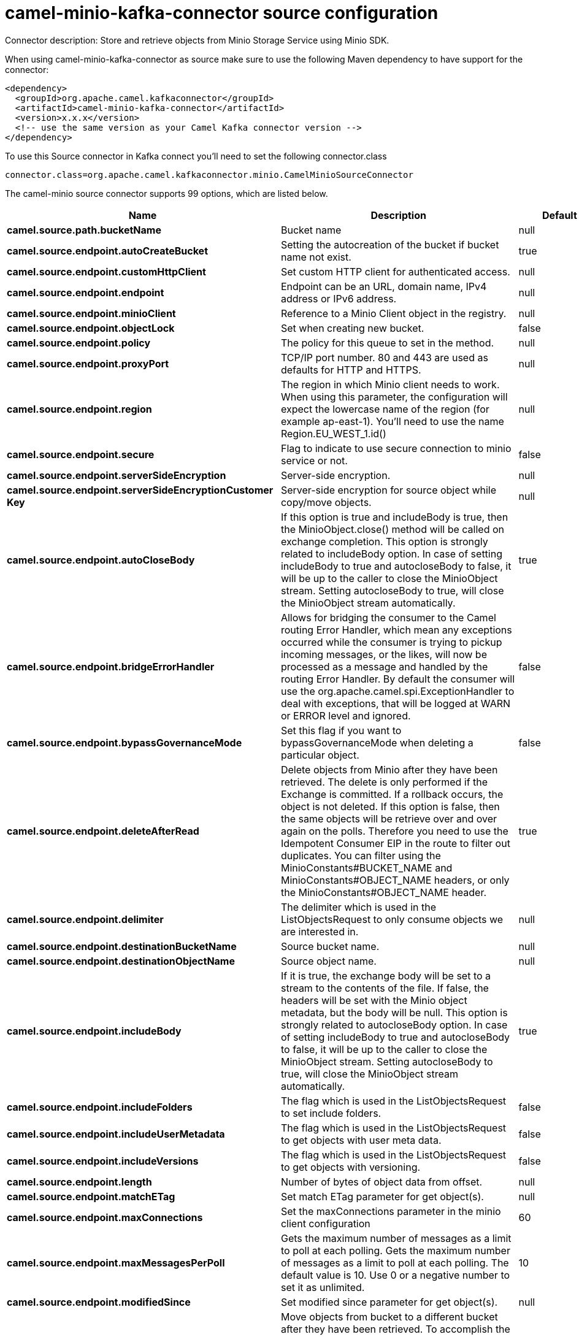 // kafka-connector options: START
[[camel-minio-kafka-connector-source]]
= camel-minio-kafka-connector source configuration

Connector description: Store and retrieve objects from Minio Storage Service using Minio SDK.

When using camel-minio-kafka-connector as source make sure to use the following Maven dependency to have support for the connector:

[source,xml]
----
<dependency>
  <groupId>org.apache.camel.kafkaconnector</groupId>
  <artifactId>camel-minio-kafka-connector</artifactId>
  <version>x.x.x</version>
  <!-- use the same version as your Camel Kafka connector version -->
</dependency>
----

To use this Source connector in Kafka connect you'll need to set the following connector.class

[source,java]
----
connector.class=org.apache.camel.kafkaconnector.minio.CamelMinioSourceConnector
----


The camel-minio source connector supports 99 options, which are listed below.



[width="100%",cols="2,5,^1,1,1",options="header"]
|===
| Name | Description | Default | Required | Priority
| *camel.source.path.bucketName* | Bucket name | null | true | HIGH
| *camel.source.endpoint.autoCreateBucket* | Setting the autocreation of the bucket if bucket name not exist. | true | false | MEDIUM
| *camel.source.endpoint.customHttpClient* | Set custom HTTP client for authenticated access. | null | false | MEDIUM
| *camel.source.endpoint.endpoint* | Endpoint can be an URL, domain name, IPv4 address or IPv6 address. | null | false | MEDIUM
| *camel.source.endpoint.minioClient* | Reference to a Minio Client object in the registry. | null | false | MEDIUM
| *camel.source.endpoint.objectLock* | Set when creating new bucket. | false | false | MEDIUM
| *camel.source.endpoint.policy* | The policy for this queue to set in the method. | null | false | MEDIUM
| *camel.source.endpoint.proxyPort* | TCP/IP port number. 80 and 443 are used as defaults for HTTP and HTTPS. | null | false | MEDIUM
| *camel.source.endpoint.region* | The region in which Minio client needs to work. When using this parameter, the configuration will expect the lowercase name of the region (for example ap-east-1). You'll need to use the name Region.EU_WEST_1.id() | null | false | MEDIUM
| *camel.source.endpoint.secure* | Flag to indicate to use secure connection to minio service or not. | false | false | MEDIUM
| *camel.source.endpoint.serverSideEncryption* | Server-side encryption. | null | false | MEDIUM
| *camel.source.endpoint.serverSideEncryptionCustomer Key* | Server-side encryption for source object while copy/move objects. | null | false | MEDIUM
| *camel.source.endpoint.autoCloseBody* | If this option is true and includeBody is true, then the MinioObject.close() method will be called on exchange completion. This option is strongly related to includeBody option. In case of setting includeBody to true and autocloseBody to false, it will be up to the caller to close the MinioObject stream. Setting autocloseBody to true, will close the MinioObject stream automatically. | true | false | MEDIUM
| *camel.source.endpoint.bridgeErrorHandler* | Allows for bridging the consumer to the Camel routing Error Handler, which mean any exceptions occurred while the consumer is trying to pickup incoming messages, or the likes, will now be processed as a message and handled by the routing Error Handler. By default the consumer will use the org.apache.camel.spi.ExceptionHandler to deal with exceptions, that will be logged at WARN or ERROR level and ignored. | false | false | MEDIUM
| *camel.source.endpoint.bypassGovernanceMode* | Set this flag if you want to bypassGovernanceMode when deleting a particular object. | false | false | MEDIUM
| *camel.source.endpoint.deleteAfterRead* | Delete objects from Minio after they have been retrieved. The delete is only performed if the Exchange is committed. If a rollback occurs, the object is not deleted. If this option is false, then the same objects will be retrieve over and over again on the polls. Therefore you need to use the Idempotent Consumer EIP in the route to filter out duplicates. You can filter using the MinioConstants#BUCKET_NAME and MinioConstants#OBJECT_NAME headers, or only the MinioConstants#OBJECT_NAME header. | true | false | MEDIUM
| *camel.source.endpoint.delimiter* | The delimiter which is used in the ListObjectsRequest to only consume objects we are interested in. | null | false | MEDIUM
| *camel.source.endpoint.destinationBucketName* | Source bucket name. | null | false | MEDIUM
| *camel.source.endpoint.destinationObjectName* | Source object name. | null | false | MEDIUM
| *camel.source.endpoint.includeBody* | If it is true, the exchange body will be set to a stream to the contents of the file. If false, the headers will be set with the Minio object metadata, but the body will be null. This option is strongly related to autocloseBody option. In case of setting includeBody to true and autocloseBody to false, it will be up to the caller to close the MinioObject stream. Setting autocloseBody to true, will close the MinioObject stream automatically. | true | false | MEDIUM
| *camel.source.endpoint.includeFolders* | The flag which is used in the ListObjectsRequest to set include folders. | false | false | MEDIUM
| *camel.source.endpoint.includeUserMetadata* | The flag which is used in the ListObjectsRequest to get objects with user meta data. | false | false | MEDIUM
| *camel.source.endpoint.includeVersions* | The flag which is used in the ListObjectsRequest to get objects with versioning. | false | false | MEDIUM
| *camel.source.endpoint.length* | Number of bytes of object data from offset. | null | false | MEDIUM
| *camel.source.endpoint.matchETag* | Set match ETag parameter for get object(s). | null | false | MEDIUM
| *camel.source.endpoint.maxConnections* | Set the maxConnections parameter in the minio client configuration | 60 | false | MEDIUM
| *camel.source.endpoint.maxMessagesPerPoll* | Gets the maximum number of messages as a limit to poll at each polling. Gets the maximum number of messages as a limit to poll at each polling. The default value is 10. Use 0 or a negative number to set it as unlimited. | 10 | false | MEDIUM
| *camel.source.endpoint.modifiedSince* | Set modified since parameter for get object(s). | null | false | MEDIUM
| *camel.source.endpoint.moveAfterRead* | Move objects from bucket to a different bucket after they have been retrieved. To accomplish the operation the destinationBucket option must be set. The copy bucket operation is only performed if the Exchange is committed. If a rollback occurs, the object is not moved. | false | false | MEDIUM
| *camel.source.endpoint.notMatchETag* | Set not match ETag parameter for get object(s). | null | false | MEDIUM
| *camel.source.endpoint.objectName* | To get the object from the bucket with the given object name. | null | false | MEDIUM
| *camel.source.endpoint.offset* | Start byte position of object data. | null | false | MEDIUM
| *camel.source.endpoint.prefix* | Object name starts with prefix. | null | false | MEDIUM
| *camel.source.endpoint.recursive* | List recursively than directory structure emulation. | false | false | MEDIUM
| *camel.source.endpoint.sendEmptyMessageWhenIdle* | If the polling consumer did not poll any files, you can enable this option to send an empty message (no body) instead. | false | false | MEDIUM
| *camel.source.endpoint.startAfter* | list objects in bucket after this object name. | null | false | MEDIUM
| *camel.source.endpoint.unModifiedSince* | Set un modified since parameter for get object(s). | null | false | MEDIUM
| *camel.source.endpoint.useVersion1* | when true, version 1 of REST API is used. | false | false | MEDIUM
| *camel.source.endpoint.versionId* | Set specific version_ID of a object when deleting the object. | null | false | MEDIUM
| *camel.source.endpoint.exceptionHandler* | To let the consumer use a custom ExceptionHandler. Notice if the option bridgeErrorHandler is enabled then this option is not in use. By default the consumer will deal with exceptions, that will be logged at WARN or ERROR level and ignored. | null | false | MEDIUM
| *camel.source.endpoint.exchangePattern* | Sets the exchange pattern when the consumer creates an exchange. One of: [InOnly] [InOut] [InOptionalOut] | null | false | MEDIUM
| *camel.source.endpoint.pollStrategy* | A pluggable org.apache.camel.PollingConsumerPollingStrategy allowing you to provide your custom implementation to control error handling usually occurred during the poll operation before an Exchange have been created and being routed in Camel. | null | false | MEDIUM
| *camel.source.endpoint.backoffErrorThreshold* | The number of subsequent error polls (failed due some error) that should happen before the backoffMultipler should kick-in. | null | false | MEDIUM
| *camel.source.endpoint.backoffIdleThreshold* | The number of subsequent idle polls that should happen before the backoffMultipler should kick-in. | null | false | MEDIUM
| *camel.source.endpoint.backoffMultiplier* | To let the scheduled polling consumer backoff if there has been a number of subsequent idles/errors in a row. The multiplier is then the number of polls that will be skipped before the next actual attempt is happening again. When this option is in use then backoffIdleThreshold and/or backoffErrorThreshold must also be configured. | null | false | MEDIUM
| *camel.source.endpoint.delay* | Milliseconds before the next poll. | 500L | false | MEDIUM
| *camel.source.endpoint.greedy* | If greedy is enabled, then the ScheduledPollConsumer will run immediately again, if the previous run polled 1 or more messages. | false | false | MEDIUM
| *camel.source.endpoint.initialDelay* | Milliseconds before the first poll starts. | 1000L | false | MEDIUM
| *camel.source.endpoint.repeatCount* | Specifies a maximum limit of number of fires. So if you set it to 1, the scheduler will only fire once. If you set it to 5, it will only fire five times. A value of zero or negative means fire forever. | 0L | false | MEDIUM
| *camel.source.endpoint.runLoggingLevel* | The consumer logs a start/complete log line when it polls. This option allows you to configure the logging level for that. One of: [TRACE] [DEBUG] [INFO] [WARN] [ERROR] [OFF] | "TRACE" | false | MEDIUM
| *camel.source.endpoint.scheduledExecutorService* | Allows for configuring a custom/shared thread pool to use for the consumer. By default each consumer has its own single threaded thread pool. | null | false | MEDIUM
| *camel.source.endpoint.scheduler* | To use a cron scheduler from either camel-spring or camel-quartz component. Use value spring or quartz for built in scheduler | "none" | false | MEDIUM
| *camel.source.endpoint.schedulerProperties* | To configure additional properties when using a custom scheduler or any of the Quartz, Spring based scheduler. | null | false | MEDIUM
| *camel.source.endpoint.startScheduler* | Whether the scheduler should be auto started. | true | false | MEDIUM
| *camel.source.endpoint.timeUnit* | Time unit for initialDelay and delay options. One of: [NANOSECONDS] [MICROSECONDS] [MILLISECONDS] [SECONDS] [MINUTES] [HOURS] [DAYS] | "MILLISECONDS" | false | MEDIUM
| *camel.source.endpoint.useFixedDelay* | Controls if fixed delay or fixed rate is used. See ScheduledExecutorService in JDK for details. | true | false | MEDIUM
| *camel.source.endpoint.accessKey* | Amazon AWS Secret Access Key or Minio Access Key. If not set camel will connect to service for anonymous access. | null | false | MEDIUM
| *camel.source.endpoint.secretKey* | Amazon AWS Access Key Id or Minio Secret Key. If not set camel will connect to service for anonymous access. | null | false | MEDIUM
| *camel.component.minio.autoCreateBucket* | Setting the autocreation of the bucket if bucket name not exist. | true | false | MEDIUM
| *camel.component.minio.configuration* | The component configuration | null | false | MEDIUM
| *camel.component.minio.customHttpClient* | Set custom HTTP client for authenticated access. | null | false | MEDIUM
| *camel.component.minio.endpoint* | Endpoint can be an URL, domain name, IPv4 address or IPv6 address. | null | false | MEDIUM
| *camel.component.minio.minioClient* | Reference to a Minio Client object in the registry. | null | false | MEDIUM
| *camel.component.minio.objectLock* | Set when creating new bucket. | false | false | MEDIUM
| *camel.component.minio.policy* | The policy for this queue to set in the method. | null | false | MEDIUM
| *camel.component.minio.proxyPort* | TCP/IP port number. 80 and 443 are used as defaults for HTTP and HTTPS. | null | false | MEDIUM
| *camel.component.minio.region* | The region in which Minio client needs to work. When using this parameter, the configuration will expect the lowercase name of the region (for example ap-east-1). You'll need to use the name Region.EU_WEST_1.id() | null | false | MEDIUM
| *camel.component.minio.secure* | Flag to indicate to use secure connection to minio service or not. | false | false | MEDIUM
| *camel.component.minio.serverSideEncryption* | Server-side encryption. | null | false | MEDIUM
| *camel.component.minio.serverSideEncryptionCustomer Key* | Server-side encryption for source object while copy/move objects. | null | false | MEDIUM
| *camel.component.minio.autoCloseBody* | If this option is true and includeBody is true, then the MinioObject.close() method will be called on exchange completion. This option is strongly related to includeBody option. In case of setting includeBody to true and autocloseBody to false, it will be up to the caller to close the MinioObject stream. Setting autocloseBody to true, will close the MinioObject stream automatically. | true | false | MEDIUM
| *camel.component.minio.bridgeErrorHandler* | Allows for bridging the consumer to the Camel routing Error Handler, which mean any exceptions occurred while the consumer is trying to pickup incoming messages, or the likes, will now be processed as a message and handled by the routing Error Handler. By default the consumer will use the org.apache.camel.spi.ExceptionHandler to deal with exceptions, that will be logged at WARN or ERROR level and ignored. | false | false | MEDIUM
| *camel.component.minio.bypassGovernanceMode* | Set this flag if you want to bypassGovernanceMode when deleting a particular object. | false | false | MEDIUM
| *camel.component.minio.deleteAfterRead* | Delete objects from Minio after they have been retrieved. The delete is only performed if the Exchange is committed. If a rollback occurs, the object is not deleted. If this option is false, then the same objects will be retrieve over and over again on the polls. Therefore you need to use the Idempotent Consumer EIP in the route to filter out duplicates. You can filter using the MinioConstants#BUCKET_NAME and MinioConstants#OBJECT_NAME headers, or only the MinioConstants#OBJECT_NAME header. | true | false | MEDIUM
| *camel.component.minio.delimiter* | The delimiter which is used in the ListObjectsRequest to only consume objects we are interested in. | null | false | MEDIUM
| *camel.component.minio.destinationBucketName* | Source bucket name. | null | false | MEDIUM
| *camel.component.minio.destinationObjectName* | Source object name. | null | false | MEDIUM
| *camel.component.minio.includeBody* | If it is true, the exchange body will be set to a stream to the contents of the file. If false, the headers will be set with the Minio object metadata, but the body will be null. This option is strongly related to autocloseBody option. In case of setting includeBody to true and autocloseBody to false, it will be up to the caller to close the MinioObject stream. Setting autocloseBody to true, will close the MinioObject stream automatically. | true | false | MEDIUM
| *camel.component.minio.includeFolders* | The flag which is used in the ListObjectsRequest to set include folders. | false | false | MEDIUM
| *camel.component.minio.includeUserMetadata* | The flag which is used in the ListObjectsRequest to get objects with user meta data. | false | false | MEDIUM
| *camel.component.minio.includeVersions* | The flag which is used in the ListObjectsRequest to get objects with versioning. | false | false | MEDIUM
| *camel.component.minio.length* | Number of bytes of object data from offset. | null | false | MEDIUM
| *camel.component.minio.matchETag* | Set match ETag parameter for get object(s). | null | false | MEDIUM
| *camel.component.minio.maxConnections* | Set the maxConnections parameter in the minio client configuration | 60 | false | MEDIUM
| *camel.component.minio.maxMessagesPerPoll* | Gets the maximum number of messages as a limit to poll at each polling. Gets the maximum number of messages as a limit to poll at each polling. The default value is 10. Use 0 or a negative number to set it as unlimited. | 10 | false | MEDIUM
| *camel.component.minio.modifiedSince* | Set modified since parameter for get object(s). | null | false | MEDIUM
| *camel.component.minio.moveAfterRead* | Move objects from bucket to a different bucket after they have been retrieved. To accomplish the operation the destinationBucket option must be set. The copy bucket operation is only performed if the Exchange is committed. If a rollback occurs, the object is not moved. | false | false | MEDIUM
| *camel.component.minio.notMatchETag* | Set not match ETag parameter for get object(s). | null | false | MEDIUM
| *camel.component.minio.objectName* | To get the object from the bucket with the given object name. | null | false | MEDIUM
| *camel.component.minio.offset* | Start byte position of object data. | null | false | MEDIUM
| *camel.component.minio.prefix* | Object name starts with prefix. | null | false | MEDIUM
| *camel.component.minio.recursive* | List recursively than directory structure emulation. | false | false | MEDIUM
| *camel.component.minio.startAfter* | list objects in bucket after this object name. | null | false | MEDIUM
| *camel.component.minio.unModifiedSince* | Set un modified since parameter for get object(s). | null | false | MEDIUM
| *camel.component.minio.useVersion1* | when true, version 1 of REST API is used. | false | false | MEDIUM
| *camel.component.minio.versionId* | Set specific version_ID of a object when deleting the object. | null | false | MEDIUM
| *camel.component.minio.autowiredEnabled* | Whether autowiring is enabled. This is used for automatic autowiring options (the option must be marked as autowired) by looking up in the registry to find if there is a single instance of matching type, which then gets configured on the component. This can be used for automatic configuring JDBC data sources, JMS connection factories, AWS Clients, etc. | true | false | MEDIUM
| *camel.component.minio.accessKey* | Amazon AWS Secret Access Key or Minio Access Key. If not set camel will connect to service for anonymous access. | null | false | MEDIUM
| *camel.component.minio.secretKey* | Amazon AWS Access Key Id or Minio Secret Key. If not set camel will connect to service for anonymous access. | null | false | MEDIUM
|===



The camel-minio source connector has no converters out of the box.





The camel-minio source connector has no transforms out of the box.





The camel-minio source connector has no aggregation strategies out of the box.




// kafka-connector options: END

